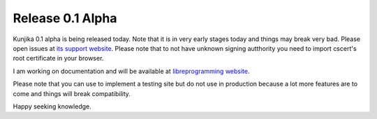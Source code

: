 Release 0.1 Alpha
-----------------

Kunjika 0.1 alpha is being released today. Note that it is in very early stages
today and things may break very bad. Please open issues at
`its support website <https://kunjika.libreprogramming.org>`_. Please note that
to not have unknown signing autthority you need to import cscert's root certificate
in your browser.

I am working on documentation and will be available at
`libreprogramming website <http://libreprogrammig/docs/Kunjika>`_.

Please note that you can use to implement a testing site but do not use in production
because a lot more features are to come and things will break compatibility.

Happy seeking knowledge.
